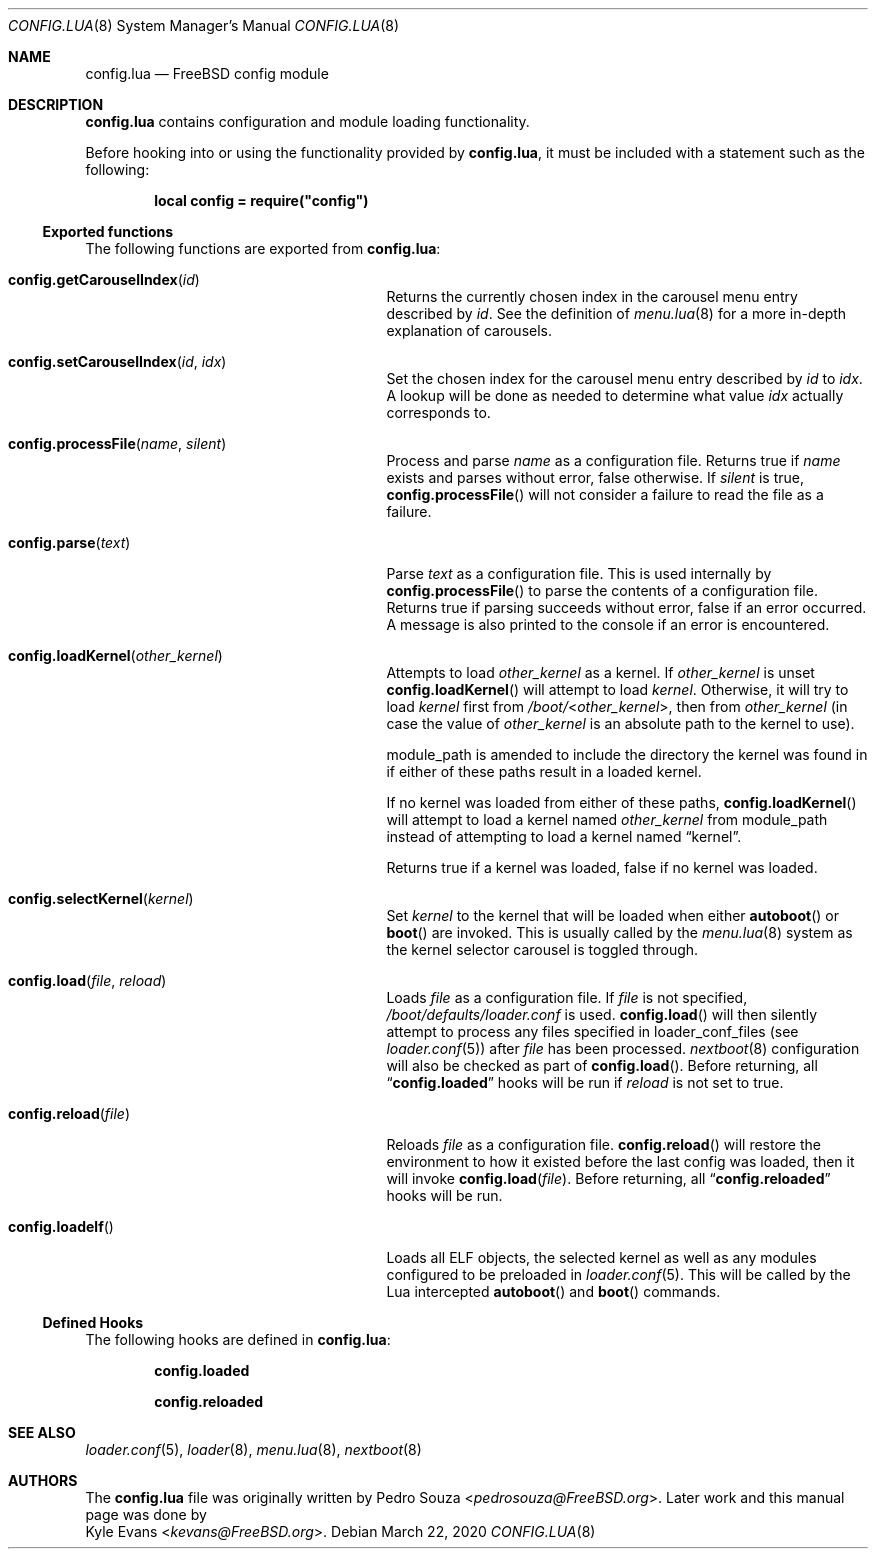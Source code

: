 .\"
.\" SPDX-License-Identifier: BSD-2-Clause-FreeBSD
.\"
.\" Copyright (c) 2018 Kyle Evans <kevans@FreeBSD.org>
.\"
.\" Redistribution and use in source and binary forms, with or without
.\" modification, are permitted provided that the following conditions
.\" are met:
.\" 1. Redistributions of source code must retain the above copyright
.\"    notice, this list of conditions and the following disclaimer.
.\" 2. Redistributions in binary form must reproduce the above copyright
.\"    notice, this list of conditions and the following disclaimer in the
.\"    documentation and/or other materials provided with the distribution.
.\"
.\" THIS SOFTWARE IS PROVIDED BY THE AUTHOR AND CONTRIBUTORS ``AS IS'' AND
.\" ANY EXPRESS OR IMPLIED WARRANTIES, INCLUDING, BUT NOT LIMITED TO, THE
.\" IMPLIED WARRANTIES OF MERCHANTABILITY AND FITNESS FOR A PARTICULAR PURPOSE
.\" ARE DISCLAIMED.  IN NO EVENT SHALL THE AUTHOR OR CONTRIBUTORS BE LIABLE
.\" FOR ANY DIRECT, INDIRECT, INCIDENTAL, SPECIAL, EXEMPLARY, OR CONSEQUENTIAL
.\" DAMAGES (INCLUDING, BUT NOT LIMITED TO, PROCUREMENT OF SUBSTITUTE GOODS
.\" OR SERVICES; LOSS OF USE, DATA, OR PROFITS; OR BUSINESS INTERRUPTION)
.\" HOWEVER CAUSED AND ON ANY THEORY OF LIABILITY, WHETHER IN CONTRACT, STRICT
.\" LIABILITY, OR TORT (INCLUDING NEGLIGENCE OR OTHERWISE) ARISING IN ANY WAY
.\" OUT OF THE USE OF THIS SOFTWARE, EVEN IF ADVISED OF THE POSSIBILITY OF
.\" SUCH DAMAGE.
.\"
.\" $FreeBSD$
.\"
.Dd March 22, 2020
.Dt CONFIG.LUA 8
.Os
.Sh NAME
.Nm config.lua
.Nd FreeBSD config module
.Sh DESCRIPTION
.Nm
contains configuration and module loading functionality.
.Pp
Before hooking into or using the functionality provided by
.Nm ,
it must be included with a statement such as the following:
.Pp
.Dl local config = require("config")
.Ss Exported functions
The following functions are exported from
.Nm :
.Bl -tag -width "config.reload(file)" -offset indent
.It Fn config.getCarouselIndex id
Returns the currently chosen index in the carousel menu entry described by
.Va id .
See the definition of
.Xr menu.lua 8
for a more in-depth explanation of carousels.
.It Fn config.setCarouselIndex id idx
Set the chosen index for the carousel menu entry described by
.Va id
to
.Va idx .
A lookup will be done as needed to determine what value
.Va idx
actually corresponds to.
.It Fn config.processFile name silent
Process and parse
.Va name
as a configuration file.
Returns
.Dv true
if
.Va name
exists and parses without error,
.Dv false
otherwise.
If
.Va silent
is
.Dv true ,
.Fn config.processFile
will not consider a failure to read the file as a failure.
.It Fn config.parse text
Parse
.Va text
as a configuration file.
This is used internally by
.Fn config.processFile
to parse the contents of a configuration file.
Returns
.Dv true
if parsing succeeds without error,
.Dv false
if an error occurred.
A message is also printed to the console if an error is encountered.
.It Fn config.loadKernel other_kernel
Attempts to load
.Va other_kernel
as a kernel.
If
.Va other_kernel
is unset
.Fn config.loadKernel
will attempt to load
.Va kernel .
Otherwise, it will try to load
.Va kernel
first from
.Sm off
.Pa /boot/ No < Va other_kernel No > ,
.Sm on
then from
.Va other_kernel
(in case the value of
.Va other_kernel
is an absolute path to the kernel to use).
.Pp
.Ev module_path
is amended to include the directory the kernel was found in if either of these
paths result in a loaded kernel.
.Pp
If no kernel was loaded from either of these paths,
.Fn config.loadKernel
will attempt to load a kernel named
.Va other_kernel
from
.Ev module_path
instead of attempting to load a kernel named
.Dq kernel .
.Pp
Returns
.Dv true
if a kernel was loaded,
.Dv false
if no kernel was loaded.
.It Fn config.selectKernel kernel
Set
.Fa kernel
to the kernel that will be loaded when either
.Fn autoboot
or
.Fn boot
are invoked.
This is usually called by the
.Xr menu.lua 8
system as the kernel selector carousel is
toggled through.
.It Fn config.load file reload
Loads
.Va file
as a configuration file.
If
.Va file
is not specified,
.Pa /boot/defaults/loader.conf
is used.
.Fn config.load
will then silently attempt to process any files specified in
.Ev loader_conf_files
(see
.Xr loader.conf 5 )
after
.Va file
has been processed.
.Xr nextboot 8
configuration will also be checked as part of
.Fn config.load .
Before returning, all
.Dq Li config.loaded
hooks will be run if
.Va reload
is not set to
.Dv true .
.It Fn config.reload file
Reloads
.Va file
as a configuration file.
.Fn config.reload
will restore the environment to how it existed before the last config was
loaded, then it will invoke
.Fn config.load file .
Before returning, all
.Dq Li config.reloaded
hooks will be run.
.It Fn config.loadelf
Loads all ELF objects, the selected kernel as well as any modules configured to
be preloaded in
.Xr loader.conf 5 .
This will be called by the Lua intercepted
.Fn autoboot
and
.Fn boot
commands.
.El
.Ss Defined Hooks
The following hooks are defined in
.Nm :
.Bl -item -offset indent
.It
.Li config.loaded
.It
.Li config.reloaded
.El
.Sh SEE ALSO
.Xr loader.conf 5 ,
.Xr loader 8 ,
.Xr menu.lua 8 ,
.Xr nextboot 8
.Sh AUTHORS
The
.Nm
file was originally written by
.An Pedro Souza Aq Mt pedrosouza@FreeBSD.org .
Later work and this manual page was done by
.An Kyle Evans Aq Mt kevans@FreeBSD.org .
